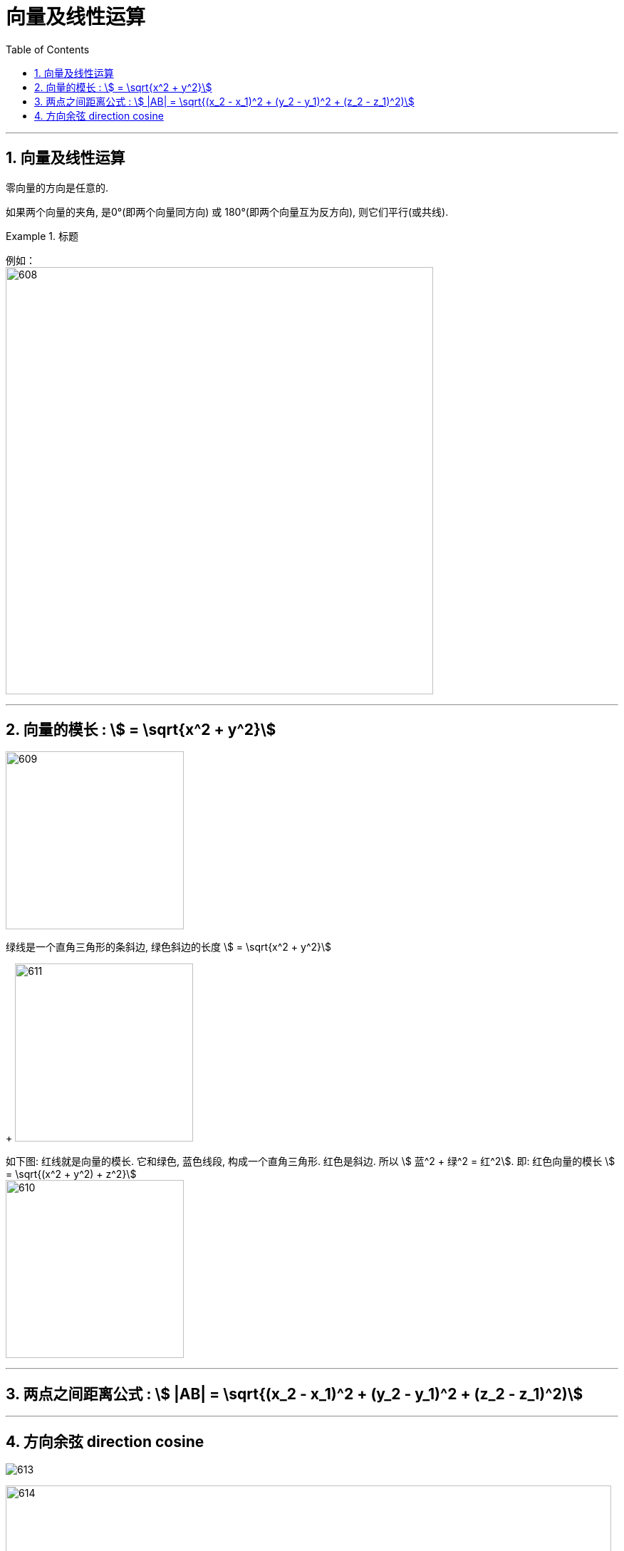 
= 向量及线性运算
:toc: left
:toclevels: 3
:sectnums:

---

== 向量及线性运算

零向量的方向是任意的.

如果两个向量的夹角, 是0°(即两个向量同方向) 或 180°(即两个向量互为反方向), 则它们平行(或共线).

.标题
====
例如： +
image:img/608.png[,600]
====

---

== 向量的模长 : stem:[ = \sqrt{x^2 + y^2}]

image:img/609.png[,250]

绿线是一个直角三角形的条斜边, 绿色斜边的长度 stem:[ = \sqrt{x^2 + y^2}]
+
image:img/611.png[,250]

如下图: 红线就是向量的模长. 它和绿色, 蓝色线段, 构成一个直角三角形. 红色是斜边. 所以 stem:[ 蓝^2 + 绿^2 = 红^2].  即: 红色向量的模长 stem:[ = \sqrt{(x^2 + y^2) + z^2}]  +
image:img/610.png[,250]

---

== 两点之间距离公式 : stem:[ |AB| = \sqrt{(x_2 - x_1)^2 + (y_2 - y_1)^2 + (z_2 - z_1)^2)]

---

== 方向余弦 direction cosine

image:img/613.gif[]

image:img/614.png[,850]

一个向量的三个"方向余弦", 分别是: 这向量与三个坐标轴之间的角度的余弦。 +
两个向量之间的"方向余弦", 指的是这两个向量之间的角度的余弦。

*向量r 的方向余弦, 就是与r同方向的"单位向量".*






---

https://www.bilibili.com/video/BV1Eb411u7Fw?p=74&vd_source=52c6cb2c1143f8e222795afbab2ab1b5

11.10

---



